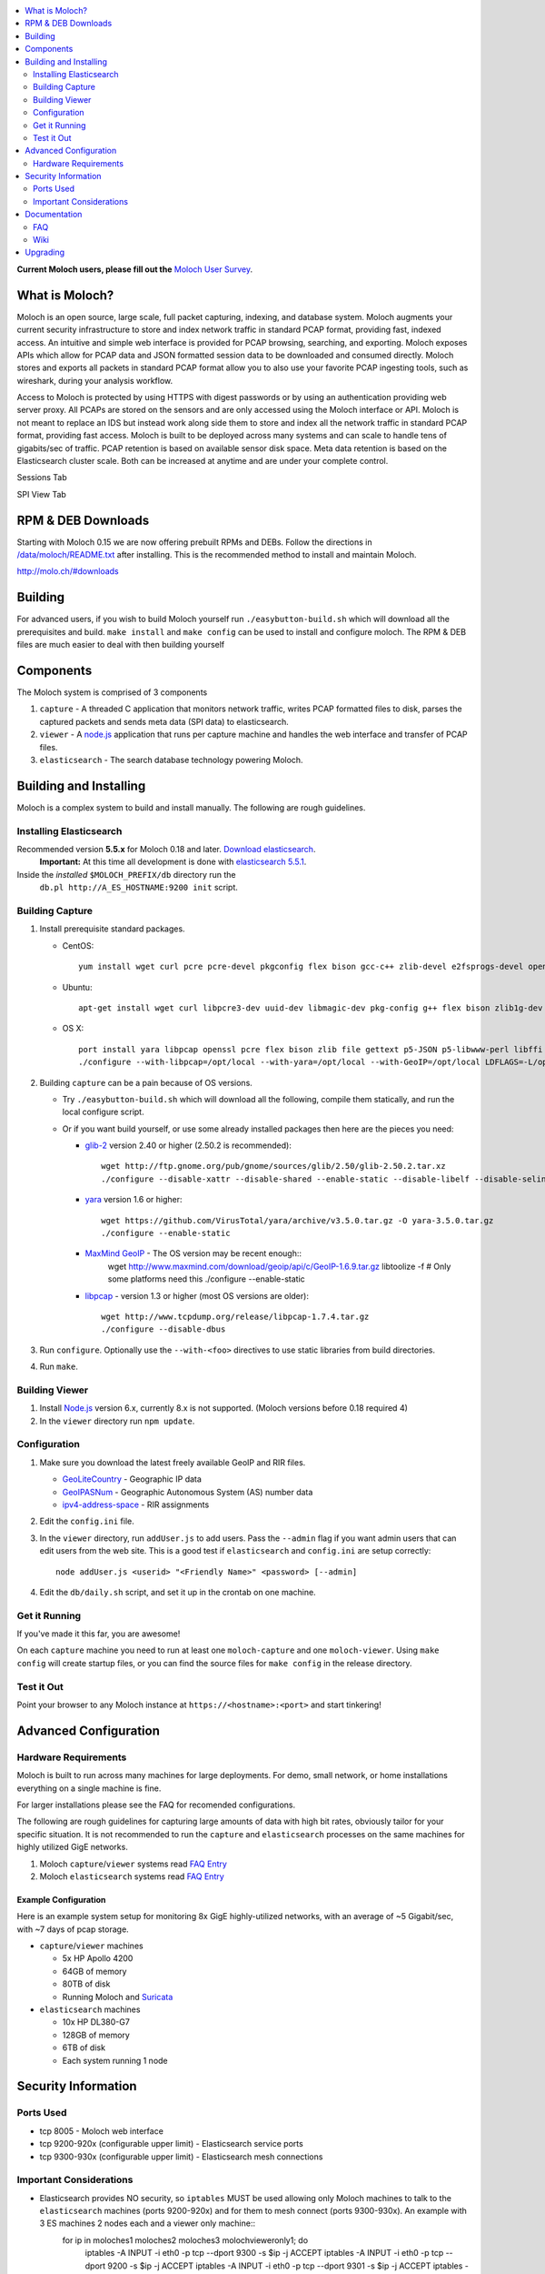 .. contents::
    :local:
    :depth: 2
    
**Current Moloch users, please fill out the** `Moloch User Survey <https://docs.google.com/forms/d/1weLp8P18IUgVBSJ5saU3ee5cJhXksRg6XYtDxMQLirY/viewform>`_.

What is Moloch?
===============

Moloch is an open source, large scale, full packet capturing, indexing, and database system. Moloch augments your current security infrastructure to store and index network traffic in standard PCAP format, providing fast, indexed access. An intuitive and simple web interface is provided for PCAP browsing, searching, and exporting. Moloch exposes APIs which allow for PCAP data and JSON formatted session data to be downloaded and consumed directly. Moloch stores and exports all packets in standard PCAP format allow you to also use your favorite PCAP ingesting tools, such as wireshark, during your analysis workflow.

Access to Moloch is protected by using HTTPS with digest passwords or by using an authentication providing web server proxy. All PCAPs are stored on the sensors and are only accessed using the Moloch interface or API. Moloch is not meant to replace an IDS but instead work along side them to store and index all the network traffic in standard PCAP format, providing fast access.  Moloch is built to be deployed across many systems and can scale to handle tens of gigabits/sec of traffic. PCAP retention is based on available sensor disk space. Meta data retention is based on the Elasticsearch cluster scale. Both can be increased at anytime and are under your complete control.


Sessions Tab

.. image:: https://raw.github.com/wiki/aol/moloch/sessions.png
    :width: 300px
    :align: center
    :alt: Sample sessions screen shot


SPI View Tab

.. image:: https://raw.github.com/wiki/aol/moloch/spiview.png
    :width: 300px
    :align: center
    :alt: Sample spiview screen shot

.. _downloads:
RPM & DEB Downloads
===================

Starting with Moloch 0.15 we are now offering prebuilt RPMs and DEBs.  Follow the directions in
`/data/moloch/README.txt <https://raw.githubusercontent.com/aol/moloch/master/release/README.txt>`_
after installing.  This is the recommended method to install and maintain Moloch.


http://molo.ch/#downloads

.. _quick-start:

Building
========

For advanced users, if you wish to build Moloch yourself run ``./easybutton-build.sh`` which will download all the prerequisites and build.  ``make install`` and ``make config`` can be used to install and configure moloch.  The RPM & DEB files are much easier to deal with then building yourself

.. _components:

Components
==========

The Moloch system is comprised of 3 components

1. ``capture`` - A threaded C application that monitors network traffic, writes PCAP formatted files to disk, parses the captured packets and sends meta data (SPI data) to elasticsearch.

2. ``viewer`` - A `node.js <http://nodejs.org/>`_ application that runs per capture machine and handles the web interface and transfer of PCAP files.

3. ``elasticsearch`` - The search database technology powering Moloch.

.. _install:

Building and Installing
=======================

Moloch is a complex system to build and install manually. The following are rough guidelines.

.. _install-elasticsearch:

Installing Elasticsearch
------------------------

Recommended version **5.5.x** for Moloch 0.18 and later.  `Download elasticsearch <https://www.elastic.co/downloads/elasticsearch>`_.
   **Important:** At this time all development is done with `elasticsearch
   5.5.1 <https://www.elastic.co/downloads/past-releases/elasticsearch-5-5-1>`_.

Inside the *installed* ``$MOLOCH_PREFIX/db`` directory run the
    ``db.pl http://A_ES_HOSTNAME:9200 init`` script.

.. _building-capture:

Building Capture
----------------

1. Install prerequisite standard packages.

   - CentOS::

        yum install wget curl pcre pcre-devel pkgconfig flex bison gcc-c++ zlib-devel e2fsprogs-devel openssl-devel file-devel make gettext libuuid-devel perl-JSON bzip2-libs bzip2-devel perl-libwww-perl libpng-devel xz libffi-devel

   - Ubuntu::
    
        apt-get install wget curl libpcre3-dev uuid-dev libmagic-dev pkg-config g++ flex bison zlib1g-dev libffi-dev gettext libgeoip-dev make libjson-perl libbz2-dev libwww-perl libpng-dev xz-utils libffi-dev

   - OS X::

        port install yara libpcap openssl pcre flex bison zlib file gettext p5-JSON p5-libwww-perl libffi xz ossp-uuid libgeoip glib2
        ./configure --with-libpcap=/opt/local --with-yara=/opt/local --with-GeoIP=/opt/local LDFLAGS=-L/opt/local/lib --with-glib2=no GLIB2_CFLAGS="-I/opt/local/include/glib-2.0 -I/opt/local/lib/glib-2.0/include" GLIB2_LIBS="-L/opt/local/lib -lglib-2.0 -lgmodule-2.0 -lgobject-2.0 -lgio-2.0"

2. Building ``capture`` can be a pain because of OS versions.

   - Try ``./easybutton-build.sh`` which will download all the following, compile them statically, and run the local configure script.
   - Or if you want build yourself, or use some already installed packages then here are the pieces you need:

     + `glib-2 <http://ftp.gnome.org/pub/gnome/sources/glib>`_ version 2.40 or
       higher (2.50.2 is recommended)::

            wget http://ftp.gnome.org/pub/gnome/sources/glib/2.50/glib-2.50.2.tar.xz
            ./configure --disable-xattr --disable-shared --enable-static --disable-libelf --disable-selinux --disable-libmount --with-pcre=internal

     + `yara <https://github.com/VirusTotal/yara>`_ version 1.6 or higher::

            wget https://github.com/VirusTotal/yara/archive/v3.5.0.tar.gz -O yara-3.5.0.tar.gz
            ./configure --enable-static

     + `MaxMind GeoIP <http://www.maxmind.com/app/c>`_ - The OS version may be recent enough::
            wget http://www.maxmind.com/download/geoip/api/c/GeoIP-1.6.9.tar.gz
            libtoolize -f # Only some platforms need this
            ./configure --enable-static

     + `libpcap <http://www.tcpdump.org/#latest-release>`_ - version 1.3 or higher (most OS versions are older)::
       
             wget http://www.tcpdump.org/release/libpcap-1.7.4.tar.gz
             ./configure --disable-dbus

3. Run ``configure``. Optionally use the ``--with-<foo>`` directives to use static libraries from build directories.

4. Run ``make``.

.. _building-viewer:

Building Viewer
---------------
1. Install `Node.js <http://nodejs.org/>`_ version 6.x, currently 8.x is not supported.  (Moloch versions before 0.18 required 4)

2. In the ``viewer`` directory run ``npm update``.

.. _configuration:

Configuration
-------------

1. Make sure you download the latest freely available GeoIP and RIR files.

   - `GeoLiteCountry <http://geolite.maxmind.com/download/geoip/database/GeoLiteCountry/GeoIP.dat.gz>`_ - Geographic IP data
   - `GeoIPASNum <http://www.maxmind.com/download/geoip/database/asnum/GeoIPASNum.dat.gz>`_ - Geographic Autonomous System (AS) number data
   - `ipv4-address-space <https://www.iana.org/assignments/ipv4-address-space/ipv4-address-space.csv>`_ - RIR assignments 

2. Edit the ``config.ini`` file.
   
3. In the ``viewer`` directory, run ``addUser.js`` to add users. Pass the ``--admin`` flag if you want admin users that can edit users from the web site. This is a good test if ``elasticsearch`` and ``config.ini`` are setup correctly::

    node addUser.js <userid> "<Friendly Name>" <password> [--admin]

4. Edit the ``db/daily.sh`` script, and set it up in the crontab on one
   machine.

.. _running:

Get it Running
--------------

If you've made it this far, you are awesome!

On each ``capture`` machine you need to run at least one ``moloch-capture`` and one ``moloch-viewer``. Using ``make config`` will create startup files, or you can find the source files for ``make config`` in the release directory.

.. _test:

Test it Out
-----------

Point your browser to any Moloch instance at ``https://<hostname>:<port>`` and start tinkering!

.. _advanced:

Advanced Configuration
======================

.. _hardware-reqs:

Hardware Requirements
---------------------

Moloch is built to run across many machines for large deployments.  For demo, small network, or home installations everything on a single machine is fine.

For larger installations please see the FAQ for recomended configurations.



The following are rough guidelines for capturing large amounts of data with high bit rates, obviously tailor for your specific situation.  It is not recommended to run the ``capture`` and ``elasticsearch``  processes on the same machines for highly utilized GigE networks.


1. Moloch ``capture``/``viewer`` systems read `FAQ Entry <https://github.com/aol/moloch/wiki/FAQ#What_kind_of_capture_machines_should_we_buy>`_

2. Moloch ``elasticsearch`` systems read `FAQ Entry <https://github.com/aol/moloch/wiki/FAQ#How_many_elasticsearch_nodes_or_machines_do_I_need>`_

Example Configuration
~~~~~~~~~~~~~~~~~~~~~

Here is an example system setup for monitoring 8x GigE highly-utilized networks, with an average of ~5 Gigabit/sec, with ~7 days of pcap storage.

* ``capture``/``viewer`` machines

  - 5x HP Apollo 4200
  - 64GB of memory
  - 80TB of disk
  - Running Moloch and `Suricata <http://suricata-ids.org/>`_

* ``elasticsearch`` machines

  - 10x HP DL380-G7
  - 128GB of memory
  - 6TB of disk
  - Each system running 1 node

.. _security:

Security Information
====================

.. _security-ports:

Ports Used
----------

* tcp 8005 - Moloch web interface
* tcp 9200-920x (configurable upper limit) - Elasticsearch service ports
* tcp 9300-930x (configurable upper limit) - Elasticsearch mesh connections

.. _security-tips:

Important Considerations
------------------------

* Elasticsearch provides NO security, so ``iptables`` MUST be used allowing only Moloch machines to talk to the ``elasticsearch`` machines (ports 9200-920x) and for them to mesh connect (ports 9300-930x).  An example with 3 ES machines 2 nodes each and a viewer only machine::
    for ip in moloches1 moloches2 moloches3 molochvieweronly1; do
      iptables -A INPUT -i eth0 -p tcp --dport 9300 -s $ip -j ACCEPT
      iptables -A INPUT -i eth0 -p tcp --dport 9200 -s $ip -j ACCEPT
      iptables -A INPUT -i eth0 -p tcp --dport 9301 -s $ip -j ACCEPT
      iptables -A INPUT -i eth0 -p tcp --dport 9201 -s $ip -j ACCEPT
    done
    iptables -A INPUT -i eth0 -p tcp --dport 9300 -j DROP
    iptables -A INPUT -i eth0 -p tcp --dport 9200 -j DROP
    iptables -A INPUT -i eth0 -p tcp --dport 9301 -j DROP
    iptables -A INPUT -i eth0 -p tcp --dport 9201 -j DROP

* Moloch machines should be locked down, however they need to talk to each other (port 8005), to the elasticsearch machines (ports 9200-920x), and the web interface needs to be open (port 8005).
* Moloch ``viewer`` should be configured to use SSL.

  - It's easiest to use a single certificate with multiple DNs.
  - Make sure you protect the cert on the filesystem with proper file permissions.

* It is possible to set up a Moloch ``viewer`` on a machine that doesn't capture any data that gateways all requests.

  - It is also possible to place apache in front of moloch, so it can handle the authentication and pass the username on to moloch
  - This is how we deploy it

* A shared password stored in the Moloch configuration file is used to encrypt password hashes AND for inter-Moloch communication.

  - Make sure you protect the config file on the filesystem with proper file permissions.
  - Encrypted password hashes are used so a new password hash can not be inserted into ``elasticsearch`` directly in case it hasn't been secured.

.. _documentation:

Documentation
=============

For now this README and FAQ are the bulk of the documentation. This will improve over time.

.. _faq:

FAQ
---

For answers to frequently asked questions, please see the `FAQ <https://github.com/aol/moloch/wiki/FAQ>`_.

.. _wiki:

Wiki
----

We use GitHub’s built-in wiki located at `https://github.com/aol/moloch/wiki <https://github.com/aol/moloch/wiki>`_.

.. _upgrading:

Upgrading
=========

Upgrading is easy if using the RPM/DEB files.

* Download and install the latest version, pay attention to any special instructions
* Many times you'll need to upgrade the database with ``/data/moloch/db/db.pl http://localhost:9200 upgrade``
* Restart the moloch capture and viewer processes

If upgrading from source it is a manual process.

* Update the moloch repository from github
* Build the moloch system using "easybutton-build.sh"
* Shut down currently running old capture and viewer processes
* Optionally use "make install" to copy the new binaries and other items and/or push the new items to the capture hosts
* Run "npm update" in the viewer directory if not using "make install"
* Make sure ES is running and update the database using the "db/db.pl host:port upgrade" script
* Start the new capture and viewer processes

